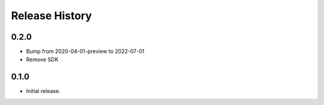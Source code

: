 .. :changelog:

Release History
===============
0.2.0
++++++
* Bump from 2020-04-01-preview to 2022-07-01
* Remove SDK

0.1.0
++++++
* Initial release.
